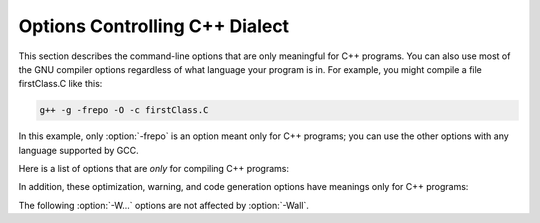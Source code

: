 .. _c++-dialect-options:

Options Controlling C++ Dialect
*******************************

.. index:: compiler options, C++

.. index:: C++ options, command-line

.. index:: options, C++

This section describes the command-line options that are only meaningful
for C++ programs.  You can also use most of the GNU compiler options
regardless of what language your program is in.  For example, you
might compile a file firstClass.C like this:

.. code-block:: c++

  g++ -g -frepo -O -c firstClass.C

In this example, only :option:`-frepo` is an option meant
only for C++ programs; you can use the other options with any
language supported by GCC.

Here is a list of options that are *only* for compiling C++ programs:

.. option:: -fabi-version=n

  Use version ``n`` of the C++ ABI.  The default is version 0.

  Version 0 refers to the version conforming most closely to
  the C++ ABI specification.  Therefore, the ABI obtained using version 0
  will change in different versions of G++ as ABI bugs are fixed.

  Version 1 is the version of the C++ ABI that first appeared in G++ 3.2.

  Version 2 is the version of the C++ ABI that first appeared in G++
  3.4, and was the default through G++ 4.9.

  Version 3 corrects an error in mangling a constant address as a
  template argument.

  Version 4, which first appeared in G++ 4.5, implements a standard
  mangling for vector types.

  Version 5, which first appeared in G++ 4.6, corrects the mangling of
  attribute const/volatile on function pointer types, decltype of a
  plain decl, and use of a function parameter in the declaration of
  another parameter.

  Version 6, which first appeared in G++ 4.7, corrects the promotion
  behavior of C++11 scoped enums and the mangling of template argument
  packs, const/static_cast, prefix ++ and -, and a class scope function
  used as a template argument.

  Version 7, which first appeared in G++ 4.8, that treats nullptr_t as a
  builtin type and corrects the mangling of lambdas in default argument
  scope.

  Version 8, which first appeared in G++ 4.9, corrects the substitution
  behavior of function types with function-cv-qualifiers.

  See also :option:`-Wabi`.

.. option:: -fabi-compat-version=n

  On targets that support strong aliases, G++
  works around mangling changes by creating an alias with the correct
  mangled name when defining a symbol with an incorrect mangled name.
  This switch specifies which ABI version to use for the alias.

  With :option:`-fabi-version=0` (the default), this defaults to 2.  If
  another ABI version is explicitly selected, this defaults to 0.

  The compatibility version is also set by :option:`-Wabi=``n```.

.. option:: -fno-access-control

  Turn off all access checking.  This switch is mainly useful for working
  around bugs in the access control code.

.. option:: -fcheck-new

  Check that the pointer returned by ``operator new`` is non-null
  before attempting to modify the storage allocated.  This check is
  normally unnecessary because the C++ standard specifies that
  ``operator new`` only returns ``0`` if it is declared
  ``throw()``, in which case the compiler always checks the
  return value even without this option.  In all other cases, when
  ``operator new`` has a non-empty exception specification, memory
  exhaustion is signalled by throwing ``std::bad_alloc``.  See also
  :samp:`new (nothrow)`.

.. option:: -fconstexpr-depth=n

  Set the maximum nested evaluation depth for C++11 constexpr functions
  to ``n``.  A limit is needed to detect endless recursion during
  constant expression evaluation.  The minimum specified by the standard
  is 512.

.. option:: -fdeduce-init-list

  Enable deduction of a template type parameter as
  ``std::initializer_list`` from a brace-enclosed initializer list, i.e.

  .. code-block:: c++

    template <class T> auto forward(T t) -> decltype (realfn (t))
    {
      return realfn (t);
    }

    void f()
    {
      forward({1,2}); // call forward<std::initializer_list<int>>
    }

  This deduction was implemented as a possible extension to the
  originally proposed semantics for the C++11 standard, but was not part
  of the final standard, so it is disabled by default.  This option is
  deprecated, and may be removed in a future version of G++.

.. option:: -ffriend-injection

  Inject friend functions into the enclosing namespace, so that they are
  visible outside the scope of the class in which they are declared.
  Friend functions were documented to work this way in the old Annotated
  C++ Reference Manual.  
  However, in ISO C++ a friend function that is not declared
  in an enclosing scope can only be found using argument dependent
  lookup.  GCC defaults to the standard behavior.

  This option is for compatibility, and may be removed in a future
  release of G++.

.. option:: -fno-elide-constructors

  The C++ standard allows an implementation to omit creating a temporary
  that is only used to initialize another object of the same type.
  Specifying this option disables that optimization, and forces G++ to
  call the copy constructor in all cases.

.. option:: -fno-enforce-eh-specs

  Don't generate code to check for violation of exception specifications
  at run time.  This option violates the C++ standard, but may be useful
  for reducing code size in production builds, much like defining
  ``NDEBUG``.  This does not give user code permission to throw
  exceptions in violation of the exception specifications; the compiler
  still optimizes based on the specifications, so throwing an
  unexpected exception results in undefined behavior at run time.

.. option:: -fextern-tls-init, -fno-extern-tls-init

  The C++11 and OpenMP standards allow ``thread_local`` and
  ``threadprivate`` variables to have dynamic (runtime)
  initialization.  To support this, any use of such a variable goes
  through a wrapper function that performs any necessary initialization.
  When the use and definition of the variable are in the same
  translation unit, this overhead can be optimized away, but when the
  use is in a different translation unit there is significant overhead
  even if the variable doesn't actually need dynamic initialization.  If
  the programmer can be sure that no use of the variable in a
  non-defining TU needs to trigger dynamic initialization (either
  because the variable is statically initialized, or a use of the
  variable in the defining TU will be executed before any uses in
  another TU), they can avoid this overhead with the
  :option:`-fno-extern-tls-init` option.

  On targets that support symbol aliases, the default is
  :option:`-fextern-tls-init`.  On targets that do not support symbol
  aliases, the default is :option:`-fno-extern-tls-init`.

.. option:: -ffor-scope, -fno-for-scope

  If :option:`-ffor-scope` is specified, the scope of variables declared in
  a for-init-statement is limited to the ``for`` loop itself,
  as specified by the C++ standard.
  If :option:`-fno-for-scope` is specified, the scope of variables declared in
  a for-init-statement extends to the end of the enclosing scope,
  as was the case in old versions of G++, and other (traditional)
  implementations of C++.

  If neither flag is given, the default is to follow the standard,
  but to allow and give a warning for old-style code that would
  otherwise be invalid, or have different behavior.

.. option:: -fno-gnu-keywords

  Do not recognize ``typeof`` as a keyword, so that code can use this
  word as an identifier.  You can use the keyword ``__typeof__`` instead.
  :option:`-ansi` implies :option:`-fno-gnu-keywords`.

.. option:: -fno-implicit-templates

  Never emit code for non-inline templates that are instantiated
  implicitly (i.e. by use); only emit code for explicit instantiations.
  See :ref:`template-instantiation`, for more information.

.. option:: -fno-implicit-inline-templates

  Don't emit code for implicit instantiations of inline templates, either.
  The default is to handle inlines differently so that compiles with and
  without optimization need the same set of explicit instantiations.

.. option:: -fno-implement-inlines

  To save space, do not emit out-of-line copies of inline functions
  controlled by ``#pragma implementation``.  This causes linker
  errors if these functions are not inlined everywhere they are called.

.. option:: -fms-extensions

  Disable Wpedantic warnings about constructs used in MFC, such as implicit
  int and getting a pointer to member function via non-standard syntax.

.. option:: -fno-nonansi-builtins

  Disable built-in declarations of functions that are not mandated by
  ANSI/ISO C.  These include ``ffs``, ``alloca``, ``_exit``,
  ``index``, ``bzero``, ``conjf``, and other related functions.

.. option:: -fnothrow-opt

  Treat a ``throw()`` exception specification as if it were a
  ``noexcept`` specification to reduce or eliminate the text size
  overhead relative to a function with no exception specification.  If
  the function has local variables of types with non-trivial
  destructors, the exception specification actually makes the
  function smaller because the EH cleanups for those variables can be
  optimized away.  The semantic effect is that an exception thrown out of
  a function with such an exception specification results in a call
  to ``terminate`` rather than ``unexpected``.

.. option:: -fno-operator-names

  Do not treat the operator name keywords ``and``, ``bitand``,
  ``bitor``, ``compl``, ``not``, ``or`` and ``xor`` as
  synonyms as keywords.

.. option:: -fno-optional-diags

  Disable diagnostics that the standard says a compiler does not need to
  issue.  Currently, the only such diagnostic issued by G++ is the one for
  a name having multiple meanings within a class.

.. option:: -fpermissive

  Downgrade some diagnostics about nonconformant code from errors to
  warnings.  Thus, using :option:`-fpermissive` allows some
  nonconforming code to compile.

.. option:: -fno-pretty-templates

  When an error message refers to a specialization of a function
  template, the compiler normally prints the signature of the
  template followed by the template arguments and any typedefs or
  typenames in the signature (e.g. ``void f(T) [with T = int]``
  rather than ``void f(int)``) so that it's clear which template is
  involved.  When an error message refers to a specialization of a class
  template, the compiler omits any template arguments that match
  the default template arguments for that template.  If either of these
  behaviors make it harder to understand the error message rather than
  easier, you can use :option:`-fno-pretty-templates` to disable them.

.. option:: -frepo

  Enable automatic template instantiation at link time.  This option also
  implies :option:`-fno-implicit-templates`.  See :ref:`template-instantiation`, for more information.

.. option:: -fno-rtti

  Disable generation of information about every class with virtual
  functions for use by the C++ run-time type identification features
  (``dynamic_cast`` and ``typeid``).  If you don't use those parts
  of the language, you can save some space by using this flag.  Note that
  exception handling uses the same information, but G++ generates it as
  needed. The ``dynamic_cast`` operator can still be used for casts that
  do not require run-time type information, i.e. casts to ``void *`` or to
  unambiguous base classes.

.. option:: -fsized-deallocation

  Enable the built-in global declarations

  .. code-block:: c++

    void operator delete (void *, std::size_t) noexcept;
    void operator delete[] (void *, std::size_t) noexcept;

  as introduced in C++14.  This is useful for user-defined replacement
  deallocation functions that, for example, use the size of the object
  to make deallocation faster.  Enabled by default under
  :option:`-std=c++14` and above.  The flag :option:`-Wsized-deallocation`
  warns about places that might want to add a definition.

.. option:: -fstats

  Emit statistics about front-end processing at the end of the compilation.
  This information is generally only useful to the G++ development team.

.. option:: -fstrict-enums

  Allow the compiler to optimize using the assumption that a value of
  enumerated type can only be one of the values of the enumeration (as
  defined in the C++ standard; basically, a value that can be
  represented in the minimum number of bits needed to represent all the
  enumerators).  This assumption may not be valid if the program uses a
  cast to convert an arbitrary integer value to the enumerated type.

.. option:: -ftemplate-backtrace-limit=n

  Set the maximum number of template instantiation notes for a single
  warning or error to ``n``.  The default value is 10.

.. option:: -ftemplate-depth=n

  Set the maximum instantiation depth for template classes to ``n``.
  A limit on the template instantiation depth is needed to detect
  endless recursions during template class instantiation.  ANSI/ISO C++
  conforming programs must not rely on a maximum depth greater than 17
  (changed to 1024 in C++11).  The default value is 900, as the compiler
  can run out of stack space before hitting 1024 in some situations.

.. option:: -fno-threadsafe-statics

  Do not emit the extra code to use the routines specified in the C++
  ABI for thread-safe initialization of local statics.  You can use this
  option to reduce code size slightly in code that doesn't need to be
  thread-safe.

.. option:: -fuse-cxa-atexit

  Register destructors for objects with static storage duration with the
  ``__cxa_atexit`` function rather than the ``atexit`` function.
  This option is required for fully standards-compliant handling of static
  destructors, but only works if your C library supports
  ``__cxa_atexit``.

.. option:: -fno-use-cxa-get-exception-ptr

  Don't use the ``__cxa_get_exception_ptr`` runtime routine.  This
  causes ``std::uncaught_exception`` to be incorrect, but is necessary
  if the runtime routine is not available.

.. option:: -fvisibility-inlines-hidden

  This switch declares that the user does not attempt to compare
  pointers to inline functions or methods where the addresses of the two functions
  are taken in different shared objects.

  The effect of this is that GCC may, effectively, mark inline methods with
  ``__attribute__ ((visibility ("hidden")))`` so that they do not
  appear in the export table of a DSO and do not require a PLT indirection
  when used within the DSO.  Enabling this option can have a dramatic effect
  on load and link times of a DSO as it massively reduces the size of the
  dynamic export table when the library makes heavy use of templates.

  The behavior of this switch is not quite the same as marking the
  methods as hidden directly, because it does not affect static variables
  local to the function or cause the compiler to deduce that
  the function is defined in only one shared object.

  You may mark a method as having a visibility explicitly to negate the
  effect of the switch for that method.  For example, if you do want to
  compare pointers to a particular inline method, you might mark it as
  having default visibility.  Marking the enclosing class with explicit
  visibility has no effect.

  Explicitly instantiated inline methods are unaffected by this option
  as their linkage might otherwise cross a shared library boundary.
  See :ref:`template-instantiation`.

.. option:: -fvisibility-ms-compat

  This flag attempts to use visibility settings to make GCC's C++
  linkage model compatible with that of Microsoft Visual Studio.

  The flag makes these changes to GCC's linkage model:

  * It sets the default visibility to ``hidden``, like
    :option:`-fvisibility=hidden`.

  * Types, but not their members, are not hidden by default.

  * The One Definition Rule is relaxed for types without explicit
    visibility specifications that are defined in more than one
    shared object: those declarations are permitted if they are
    permitted when this option is not used.

  In new code it is better to use :option:`-fvisibility=hidden` and
  export those classes that are intended to be externally visible.
  Unfortunately it is possible for code to rely, perhaps accidentally,
  on the Visual Studio behavior.

  Among the consequences of these changes are that static data members
  of the same type with the same name but defined in different shared
  objects are different, so changing one does not change the other;
  and that pointers to function members defined in different shared
  objects may not compare equal.  When this flag is given, it is a
  violation of the ODR to define types with the same name differently.

.. option:: -fvtable-verify=[std|preinit|none]

  Turn on (or off, if using :option:`-fvtable-verify=none`) the security
  feature that verifies at run time, for every virtual call, that
  the vtable pointer through which the call is made is valid for the type of
  the object, and has not been corrupted or overwritten.  If an invalid vtable
  pointer is detected at run time, an error is reported and execution of the
  program is immediately halted.

  This option causes run-time data structures to be built at program startup,
  which are used for verifying the vtable pointers.  
  The options :samp:`std` and :samp:`preinit`
  control the timing of when these data structures are built.  In both cases the
  data structures are built before execution reaches ``main``.  Using
  :option:`-fvtable-verify=std` causes the data structures to be built after
  shared libraries have been loaded and initialized.
  :option:`-fvtable-verify=preinit` causes them to be built before shared
  libraries have been loaded and initialized.

  If this option appears multiple times in the command line with different
  values specified, :samp:`none` takes highest priority over both :samp:`std` and
  :samp:`preinit`; :samp:`preinit` takes priority over :samp:`std`.

.. option:: -fvtv-debug

  When used in conjunction with :option:`-fvtable-verify=std` or 
  :option:`-fvtable-verify=preinit`, causes debug versions of the 
  runtime functions for the vtable verification feature to be called.  
  This flag also causes the compiler to log information about which 
  vtable pointers it finds for each class.
  This information is written to a file named vtv_set_ptr_data.log 
  in the directory named by the environment variable :envvar:`VTV_LOGS_DIR` 
  if that is defined or the current working directory otherwise.

  Note:  This feature *appends* data to the log file. If you want a fresh log
  file, be sure to delete any existing one.

.. option:: -fvtv-counts

  This is a debugging flag.  When used in conjunction with
  :option:`-fvtable-verify=std` or :option:`-fvtable-verify=preinit`, this
  causes the compiler to keep track of the total number of virtual calls
  it encounters and the number of verifications it inserts.  It also
  counts the number of calls to certain run-time library functions
  that it inserts and logs this information for each compilation unit.
  The compiler writes this information to a file named
  vtv_count_data.log in the directory named by the environment
  variable :envvar:`VTV_LOGS_DIR` if that is defined or the current working
  directory otherwise.  It also counts the size of the vtable pointer sets
  for each class, and writes this information to vtv_class_set_sizes.log
  in the same directory.

  Note:  This feature *appends* data to the log files.  To get fresh log
  files, be sure to delete any existing ones.

.. option:: -fno-weak

  Do not use weak symbol support, even if it is provided by the linker.
  By default, G++ uses weak symbols if they are available.  This
  option exists only for testing, and should not be used by end-users;
  it results in inferior code and has no benefits.  This option may
  be removed in a future release of G++.

.. option:: -nostdinc++

  Do not search for header files in the standard directories specific to
  C++, but do still search the other standard directories.  (This option
  is used when building the C++ library.)

In addition, these optimization, warning, and code generation options
have meanings only for C++ programs:

.. option:: -Wabi , -Wabi, -Wno-abi

  .. note::

    (C, Objective-C, C++ and Objective-C++ only)

  When an explicit :option:`-fabi-version=``n``` option is used, causes
  G++ to warn when it generates code that is probably not compatible with the
  vendor-neutral C++ ABI.  Since G++ now defaults to
  :option:`-fabi-version=0`, :option:`-Wabi` has no effect unless either
  an older ABI version is selected (with :option:`-fabi-version=``n```)
  or an older compatibility version is selected (with
  :option:`-Wabi=``n``` or :option:`-fabi-compat-version=``n```).

  Although an effort has been made to warn about
  all such cases, there are probably some cases that are not warned about,
  even though G++ is generating incompatible code.  There may also be
  cases where warnings are emitted even though the code that is generated
  is compatible.

  You should rewrite your code to avoid these warnings if you are
  concerned about the fact that code generated by G++ may not be binary
  compatible with code generated by other compilers.

  :option:`-Wabi` can also be used with an explicit version number to
  warn about compatibility with a particular :option:`-fabi-version`
  level, e.g. :option:`-Wabi=2` to warn about changes relative to
  :option:`-fabi-version=2`.  Specifying a version number also sets
  :option:`-fabi-compat-version=``n```.

  The known incompatibilities in :option:`-fabi-version=2` (which was the
  default from GCC 3.4 to 4.9) include:

  * A template with a non-type template parameter of reference type was
    mangled incorrectly:

    .. code-block:: c++

      extern int N;
      template <int &> struct S {};
      void n (S<N>) {2}

    This was fixed in :option:`-fabi-version=3`.

  * SIMD vector types declared using ``__attribute ((vector_size))`` were
    mangled in a non-standard way that does not allow for overloading of
    functions taking vectors of different sizes.

    The mangling was changed in :option:`-fabi-version=4`.

  * ``__attribute ((const))`` and ``noreturn`` were mangled as type
    qualifiers, and ``decltype`` of a plain declaration was folded away.

    These mangling issues were fixed in :option:`-fabi-version=5`.

  * Scoped enumerators passed as arguments to a variadic function are
    promoted like unscoped enumerators, causing ``va_arg`` to complain.
    On most targets this does not actually affect the parameter passing
    ABI, as there is no way to pass an argument smaller than ``int``.

    Also, the ABI changed the mangling of template argument packs,
    ``const_cast``, ``static_cast``, prefix increment/decrement, and
    a class scope function used as a template argument.

    These issues were corrected in :option:`-fabi-version=6`.

  * Lambdas in default argument scope were mangled incorrectly, and the
    ABI changed the mangling of ``nullptr_t``.

    These issues were corrected in :option:`-fabi-version=7`.

  * When mangling a function type with function-cv-qualifiers, the
    un-qualified function type was incorrectly treated as a substitution
    candidate.

    This was fixed in :option:`-fabi-version=8`.

  It also warns about psABI-related changes.  The known psABI changes at this
  point include:

  * For SysV/x86-64, unions with ``long double`` members are 
    passed in memory as specified in psABI.  For example:

    .. code-block:: c++

      union U {
        long double ld;
        int i;
      };

    ``union U`` is always passed in memory.

.. option:: -Wabi-tag , -Wabi-tag

  .. note::

    (C++ and Objective-C++ only)

  Warn when a type with an ABI tag is used in a context that does not
  have that ABI tag.  See C++ Attributes for more information
  about ABI tags.

.. option:: -Wctor-dtor-privacy , -Wctor-dtor-privacy, -Wno-ctor-dtor-privacy

  .. note::

    (C++ and Objective-C++ only)

  Warn when a class seems unusable because all the constructors or
  destructors in that class are private, and it has neither friends nor
  public static member functions.  Also warn if there are no non-private
  methods, and there's at least one private member function that isn't
  a constructor or destructor.

.. option:: -Wdelete-non-virtual-dtor , -Wdelete-non-virtual-dtor, -Wno-delete-non-virtual-dtor

  .. note::

    (C++ and Objective-C++ only)

  Warn when ``delete`` is used to destroy an instance of a class that
  has virtual functions and non-virtual destructor. It is unsafe to delete
  an instance of a derived class through a pointer to a base class if the
  base class does not have a virtual destructor.  This warning is enabled
  by :option:`-Wall`.

.. option:: -Wliteral-suffix , -Wliteral-suffix, -Wno-literal-suffix

  .. note::

    (C++ and Objective-C++ only)

  Warn when a string or character literal is followed by a ud-suffix which does
  not begin with an underscore.  As a conforming extension, GCC treats such
  suffixes as separate preprocessing tokens in order to maintain backwards
  compatibility with code that uses formatting macros from ``<inttypes.h>``.
  For example:

  .. code-block:: c++

    #define __STDC_FORMAT_MACROS
    #include <inttypes.h>
    #include <stdio.h>

    int main() {
      int64_t i64 = 123;
      printf("My int64: %" PRId64"\n", i64);
    }

  In this case, ``PRId64`` is treated as a separate preprocessing token.

  This warning is enabled by default.

.. option:: -Wnarrowing , -Wnarrowing, -Wno-narrowing

  .. note::

    (C++ and Objective-C++ only)

  Warn when a narrowing conversion prohibited by C++11 occurs within
  :samp:`{ }`, e.g.

  .. code-block:: c++

    int i = { 2.2 }; // error: narrowing from double to int

  This flag is included in :option:`-Wall` and :option:`-Wc++11-compat`.

  With :option:`-std=c++11`, :option:`-Wno-narrowing` suppresses the diagnostic
  required by the standard.  Note that this does not affect the meaning
  of well-formed code; narrowing conversions are still considered
  ill-formed in SFINAE context.

.. option:: -Wnoexcept , -Wnoexcept, -Wno-noexcept

  .. note::

    (C++ and Objective-C++ only)

  Warn when a noexcept-expression evaluates to false because of a call
  to a function that does not have a non-throwing exception
  specification (i.e. ``throw()`` or ``noexcept``) but is known by
  the compiler to never throw an exception.

.. option:: -Wnon-virtual-dtor , -Wnon-virtual-dtor, -Wno-non-virtual-dtor

  .. note::

    (C++ and Objective-C++ only)

  Warn when a class has virtual functions and an accessible non-virtual
  destructor itself or in an accessible polymorphic base class, in which
  case it is possible but unsafe to delete an instance of a derived
  class through a pointer to the class itself or base class.  This
  warning is automatically enabled if :option:`-Weffc++` is specified.

.. option:: -Wreorder , -Wreorder, -Wno-reorder

  .. note::

    (C++ and Objective-C++ only)

  .. index:: reordering, warning

  .. index:: warning for reordering of member initializers

  Warn when the order of member initializers given in the code does not
  match the order in which they must be executed.  For instance:

  .. code-block:: c++

    struct A {
      int i;
      int j;
      A(): j (0), i (1) { }
    };

  The compiler rearranges the member initializers for ``i``
  and ``j`` to match the declaration order of the members, emitting
  a warning to that effect.  This warning is enabled by :option:`-Wall`.

.. option:: -fext-numeric-literals , -fext-numeric-literals, -fno-ext-numeric-literals

  .. note::

    (C++ and Objective-C++ only)

  Accept imaginary, fixed-point, or machine-defined
  literal number suffixes as GNU extensions.
  When this option is turned off these suffixes are treated
  as C++11 user-defined literal numeric suffixes.
  This is on by default for all pre-C++11 dialects and all GNU dialects:
  :option:`-std=c++98`, :option:`-std=gnu++98`, :option:`-std=gnu++11`,
  :option:`-std=gnu++14`.
  This option is off by default
  for ISO C++11 onwards (:option:`-std=c++11`, ...).

The following :option:`-W...` options are not affected by :option:`-Wall`.

.. option:: -Weffc++ , -Weffc++, -Wno-effc++

  .. note::

    (C++ and Objective-C++ only)

  Warn about violations of the following style guidelines from Scott Meyers'
  Effective C++ series of books:

  * Define a copy constructor and an assignment operator for classes
    with dynamically-allocated memory.

  * Prefer initialization to assignment in constructors.

  * Have ``operator=`` return a reference to ``*this``.

  * Don't try to return a reference when you must return an object.

  * Distinguish between prefix and postfix forms of increment and
    decrement operators.

  * Never overload ``&&``, ``||``, or ``,``.

  This option also enables :option:`-Wnon-virtual-dtor`, which is also
  one of the effective C++ recommendations.  However, the check is
  extended to warn about the lack of virtual destructor in accessible
  non-polymorphic bases classes too.

  When selecting this option, be aware that the standard library
  headers do not obey all of these guidelines; use :samp:`grep -v`
  to filter out those warnings.

.. option:: -Wstrict-null-sentinel , -Wstrict-null-sentinel, -Wno-strict-null-sentinel

  .. note::

    (C++ and Objective-C++ only)

  Warn about the use of an uncasted ``NULL`` as sentinel.  When
  compiling only with GCC this is a valid sentinel, as ``NULL`` is defined
  to ``__null``.  Although it is a null pointer constant rather than a
  null pointer, it is guaranteed to be of the same size as a pointer.
  But this use is not portable across different compilers.

.. option:: -Wno-non-template-friend , -Wno-non-template-friend, -Wnon-template-friend

  .. note::

    (C++ and Objective-C++ only)

  Disable warnings when non-templatized friend functions are declared
  within a template.  Since the advent of explicit template specification
  support in G++, if the name of the friend is an unqualified-id (i.e.,
  :samp:`friend foo(int)`), the C++ language specification demands that the
  friend declare or define an ordinary, nontemplate function.  (Section
  14.5.3).  Before G++ implemented explicit specification, unqualified-ids
  could be interpreted as a particular specialization of a templatized
  function.  Because this non-conforming behavior is no longer the default
  behavior for G++, :option:`-Wnon-template-friend` allows the compiler to
  check existing code for potential trouble spots and is on by default.
  This new compiler behavior can be turned off with
  :option:`-Wno-non-template-friend`, which keeps the conformant compiler code
  but disables the helpful warning.

.. option:: -Wold-style-cast , -Wold-style-cast, -Wno-old-style-cast

  .. note::

    (C++ and Objective-C++ only)

  Warn if an old-style (C-style) cast to a non-void type is used within
  a C++ program.  The new-style casts (``dynamic_cast``,
  ``static_cast``, ``reinterpret_cast``, and ``const_cast``) are
  less vulnerable to unintended effects and much easier to search for.

.. option:: -Woverloaded-virtual , -Woverloaded-virtual, -Wno-overloaded-virtual

  .. note::

    (C++ and Objective-C++ only)

  .. index:: overloaded virtual function, warning

  .. index:: warning for overloaded virtual function

  Warn when a function declaration hides virtual functions from a
  base class.  For example, in:

  .. code-block:: c++

    struct A {
      virtual void f();
    };

    struct B: public A {
      void f(int);
    };

  the ``A`` class version of ``f`` is hidden in ``B``, and code
  like:

  .. code-block:: c++

    B* b;
    b->f();

  fails to compile.

.. option:: -Wno-pmf-conversions , -Wno-pmf-conversions, -Wpmf-conversions

  .. note::

    (C++ and Objective-C++ only)

  Disable the diagnostic for converting a bound pointer to member function
  to a plain pointer.

.. option:: -Wsign-promo , -Wsign-promo, -Wno-sign-promo

  .. note::

    (C++ and Objective-C++ only)

  Warn when overload resolution chooses a promotion from unsigned or
  enumerated type to a signed type, over a conversion to an unsigned type of
  the same size.  Previous versions of G++ tried to preserve
  unsignedness, but the standard mandates the current behavior.

.. option:: -Wno-terminate , -Wterminate, -Wno-terminate

  .. note::

    (C++ and Objective-C++ only)

  Disable the warning about a throw-expression that will immediately
  result in a call to ``terminate``.

